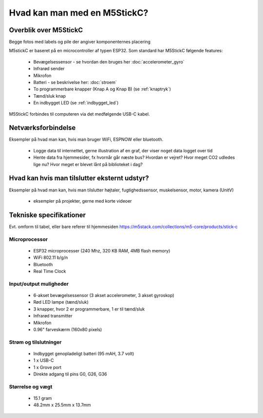 .. |RUN| image:: illustrationer/mubilleder/run.jpg
   :height: 20
   :width: 20

Hvad kan man med en M5StickC?
=============================

..
   Disposition
   -----------
    - Vis foto af M5StickC skilt ad, så man kan se hvordan den ser ud
      indvendigt
    - Eksempler på hvad man kan lave af projekter med de forskellige sensorer
    - Eksempler på hvad man kan, hvis man bruger en af
      netværksforbindelserne (WiFi, ESPNOW, bluetooth)
    - Eksempler på hvad man kan med andet eksternt udstyr sensorer/aktuatorer
    - Tabel med tekniske specifikationer nederst i filen

Overblik over M5StickC
----------------------
.. todo:: illustration
 - foto af M5StickC skilt ad, så man kan se hvordan den ser ud indvendigt

.. todo:: illustration
 - foto af hele M5StickC

Begge fotos med labels og pile der angiver komponenternes placering

M5stickC er baseret på en microcontroller af typen ESP32. 
Som standard har M5StickC følgende features:

   * Bevægelsessensor - se hvordan den bruges her :doc:`accelerometer_gyro`
   * Infrarød sender
   * Mikrofon
   * Batteri - se beskrivelse her: :doc:`stroem`
   * To programmerbare knapper (Knap A og Knap B) (se :ref:`knaptryk`)
   * Tænd/sluk knap
   * En indbygget LED (se :ref:`indbygget_led`)

M5StickC forbindes til computeren via det medfølgende USB-C kabel.

Netværksforbindelse
-------------------
Eksempler på hvad man kan, hvis man bruger WiFi, ESPNOW eller bluetooth.

 - Logge data til internettet, gerne illustration af en graf, der
   viser noget data logget over tid

 - Hente data fra hjemmesider, fx hvornår går næste bus? Hvordan er
   vejret? Hvor meget CO2 udledes lige nu? Hvor meget er blevet lånt
   på biblioteket i dag? 

Hvad kan hvis man tilslutter eksternt udstyr?
---------------------------------------------
Eksempler på hvad man kan, hvis man tilslutter højtaler,
fugtighedssensor, muskelsensor, motor, kamera (UnitV)

 - eksempler på projekter, gerne med korte videoer

Tekniske specifikationer
------------------------

Evt. omform til tabel, eller bare referer til hjemmesiden
https://m5stack.com/collections/m5-core/products/stick-c

Microprocessor
^^^^^^^^^^^^^^
 - ESP32 microprocesser (240 Mhz, 320 KB RAM, 4MB flash memory)
 - WiFi 802.11 b/g/n
 - Bluetooth
 - Real Time Clock

Input/output muligheder
^^^^^^^^^^^^^^^^^^^^^^^
 - 6-akset bevægelsessensor (3 akset accelerometer, 3 akset gyroskop)
 - Rød LED lampe (tænd/sluk)
 - 3 knapper, hvor 2 er programmerbare, 1 er til tænd/sluk
 - Infrarød transmitter
 - Mikrofon
 - 0.96" farveskærm (160x80 pixels)

Strøm og tilslutninger
^^^^^^^^^^^^^^^^^^^^^^
 - Indbygget genopladeligt batteri (95 mAH, 3.7 volt)
 - 1 x USB-C
 - 1 x Grove port
 - Direkte adgang til pins G0, G26, G36
   
Størrelse og vægt
^^^^^^^^^^^^^^^^^
 - 15.1 gram
 - 48.2mm x 25.5mm x 13.7mm

